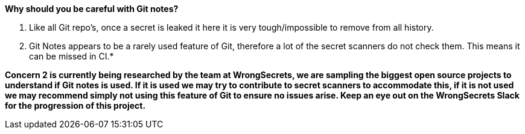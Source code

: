 *Why should you be careful with Git notes?*

1. Like all Git repo's, once a secret is leaked it here it is very tough/impossible to remove from all history.

2. Git Notes appears to be a rarely used feature of Git, therefore a lot of the secret scanners do not check them. This means it can be missed in CI.*

**Concern 2 is currently being researched by the team at WrongSecrets, we are sampling the biggest open source projects to understand if Git notes is used. If it is used we may try to contribute to secret scanners to accommodate this, if it is not used we may recommend simply not using this feature of Git to ensure no issues arise. Keep an eye out on the WrongSecrets Slack for the progression of this project.**
